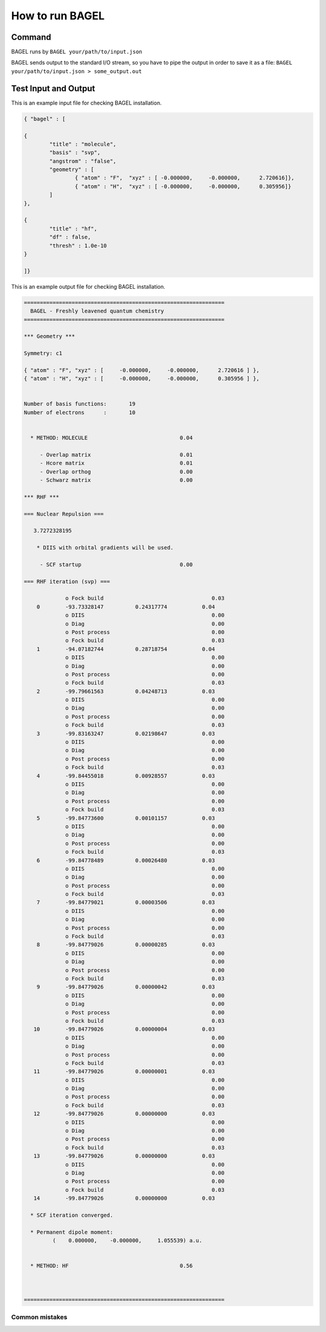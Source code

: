 .. _how_to_run_bagel:

*****************
How to run BAGEL
*****************

=======
Command
=======

BAGEL runs by
``BAGEL your/path/to/input.json``

BAGEL sends output to the standard I/O stream, so you have to pipe the output in order to save it as a file:
``BAGEL your/path/to/input.json > some_output.out``

=======================
Test Input and Output
=======================

This is an example input file for checking BAGEL installation.

.. code-block:: javascript 

	{ "bagel" : [

	{
		"title" : "molecule",
		"basis" : "svp",
		"angstrom" : "false",
		"geometry" : [
			{ "atom" : "F",  "xyz" : [ -0.000000,     -0.000000,      2.720616]},
			{ "atom" : "H",  "xyz" : [ -0.000000,     -0.000000,      0.305956]}
		]
	},

	{
		"title" : "hf",
		"df" : false,
		"thresh" : 1.0e-10
	}

	]}

This is an example output file for checking BAGEL installation.

.. code-block:: javascript
 
  ===============================================================
    BAGEL - Freshly leavened quantum chemistry                   
  ===============================================================

  *** Geometry ***

  Symmetry: c1

  { "atom" : "F", "xyz" : [     -0.000000,     -0.000000,      2.720616 ] },
  { "atom" : "H", "xyz" : [     -0.000000,     -0.000000,      0.305956 ] },


  Number of basis functions:       19
  Number of electrons      :       10


    * METHOD: MOLECULE                             0.04

       - Overlap matrix                            0.01
       - Hcore matrix                              0.01
       - Overlap orthog                            0.00
       - Schwarz matrix                            0.00

  *** RHF ***

  === Nuclear Repulsion ===
  
     3.7272328195

      * DIIS with orbital gradients will be used.

       - SCF startup                               0.00

  === RHF iteration (svp) ===
  
               o Fock build                                  0.03
      0        -93.73328147          0.24317774           0.04
               o DIIS                                        0.00
               o Diag                                        0.00
               o Post process                                0.00
               o Fock build                                  0.03
      1        -94.07182744          0.28718754           0.04
               o DIIS                                        0.00
               o Diag                                        0.00
               o Post process                                0.00
               o Fock build                                  0.03
      2        -99.79661563          0.04248713           0.03
               o DIIS                                        0.00
               o Diag                                        0.00
               o Post process                                0.00
               o Fock build                                  0.03
      3        -99.83163247          0.02198647           0.03
               o DIIS                                        0.00
               o Diag                                        0.00
               o Post process                                0.00
               o Fock build                                  0.03
      4        -99.84455018          0.00928557           0.03
               o DIIS                                        0.00
               o Diag                                        0.00
               o Post process                                0.00
               o Fock build                                  0.03
      5        -99.84773600          0.00101157           0.03
               o DIIS                                        0.00
               o Diag                                        0.00
               o Post process                                0.00
               o Fock build                                  0.03
      6        -99.84778489          0.00026480           0.03
               o DIIS                                        0.00
               o Diag                                        0.00
               o Post process                                0.00
               o Fock build                                  0.03
      7        -99.84779021          0.00003506           0.03
               o DIIS                                        0.00
               o Diag                                        0.00
               o Post process                                0.00
               o Fock build                                  0.03
      8        -99.84779026          0.00000285           0.03
               o DIIS                                        0.00
               o Diag                                        0.00
               o Post process                                0.00
               o Fock build                                  0.03
      9        -99.84779026          0.00000042           0.03
               o DIIS                                        0.00
               o Diag                                        0.00
               o Post process                                0.00
               o Fock build                                  0.03
     10        -99.84779026          0.00000004           0.03
               o DIIS                                        0.00
               o Diag                                        0.00
               o Post process                                0.00
               o Fock build                                  0.03
     11        -99.84779026          0.00000001           0.03
               o DIIS                                        0.00
               o Diag                                        0.00
               o Post process                                0.00
               o Fock build                                  0.03
     12        -99.84779026          0.00000000           0.03
               o DIIS                                        0.00
               o Diag                                        0.00
               o Post process                                0.00
               o Fock build                                  0.03
     13        -99.84779026          0.00000000           0.03
               o DIIS                                        0.00
               o Diag                                        0.00
               o Post process                                0.00
               o Fock build                                  0.03
     14        -99.84779026          0.00000000           0.03
  
    * SCF iteration converged.

    * Permanent dipole moment:
           (    0.000000,    -0.000000,     1.055539) a.u.


    * METHOD: HF                                   0.56


  
  ===============================================================

---------------
Common mistakes
---------------
